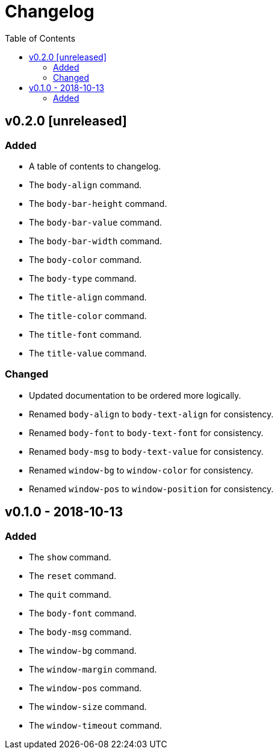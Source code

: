 = Changelog
:toc:

== v0.2.0 [unreleased]
=== Added
    * A table of contents to changelog.
    * The `body-align` command.
    * The `body-bar-height` command.
    * The `body-bar-value` command.
    * The `body-bar-width` command.
    * The `body-color` command.
    * The `body-type` command.
    * The `title-align` command.
    * The `title-color` command.
    * The `title-font` command.
    * The `title-value` command.

=== Changed
    * Updated documentation to be ordered more logically.
    * Renamed `body-align` to `body-text-align` for consistency.
    * Renamed `body-font` to `body-text-font` for consistency.
    * Renamed `body-msg` to `body-text-value` for consistency.
    * Renamed `window-bg` to `window-color` for consistency.
    * Renamed `window-pos` to `window-position` for consistency.

== v0.1.0 - 2018-10-13
=== Added
    * The `show` command.
    * The `reset` command.
    * The `quit` command.
    * The `body-font` command.
    * The `body-msg` command.
    * The `window-bg` command.
    * The `window-margin` command.
    * The `window-pos` command.
    * The `window-size` command.
    * The `window-timeout` command.
